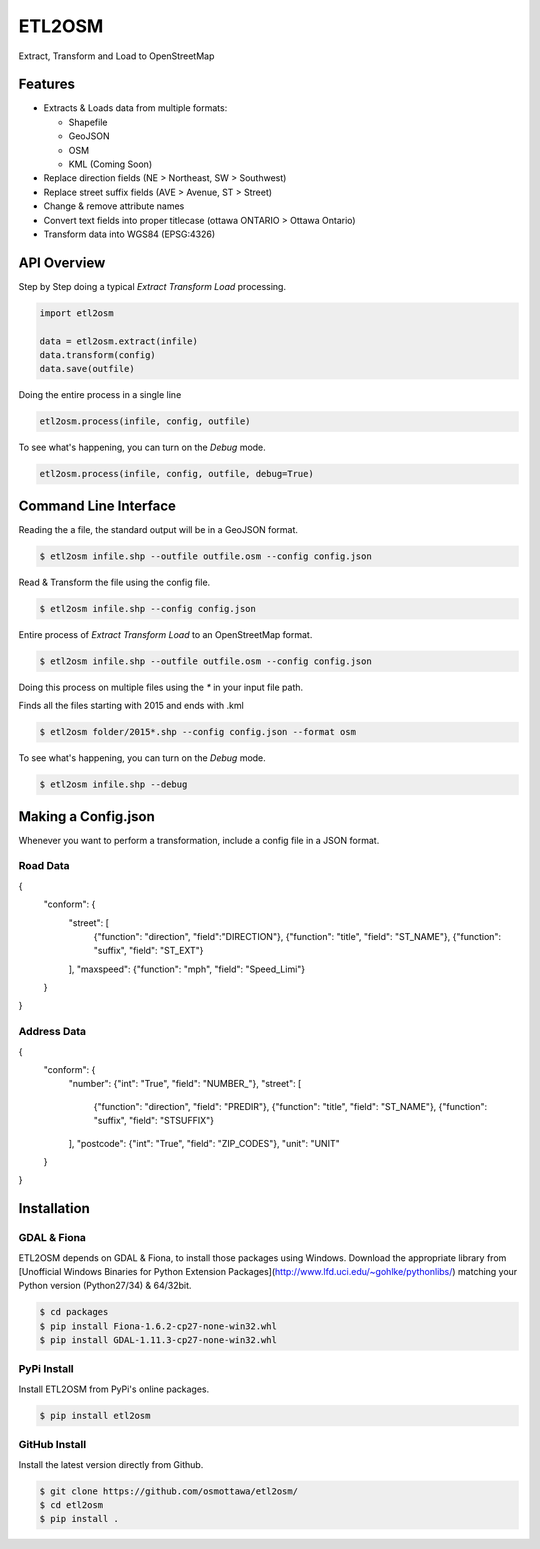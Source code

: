 ETL2OSM
=======

Extract, Transform and Load to OpenStreetMap

.. image:: https://coveralls.io/repos/osmottawa/etl2osm/badge.svg?branch=master&service=github
    :target: https://coveralls.io/github/osmottawa/etl2osm?branch=master

.. image:: https://travis-ci.org/osmottawa/etl2osm.svg?branch=master
    :target: https://travis-ci.org/osmottawa/etl2osm

Features
--------

- Extracts & Loads data from multiple formats:

  - Shapefile
  - GeoJSON
  - OSM
  - KML (Coming Soon)

- Replace direction fields (NE > Northeast, SW > Southwest)
- Replace street suffix fields (AVE > Avenue, ST > Street)
- Change & remove attribute names
- Convert text fields into proper titlecase (ottawa ONTARIO > Ottawa Ontario)
- Transform data into WGS84 (EPSG:4326)


API Overview
------------

Step by Step doing a typical `Extract Transform Load` processing.

.. code-block:: python

    import etl2osm

    data = etl2osm.extract(infile)
    data.transform(config)
    data.save(outfile)


Doing the entire process in a single line

.. code-block:: python

    etl2osm.process(infile, config, outfile)


To see what's happening, you can turn on the `Debug` mode.

.. code-block:: python

    etl2osm.process(infile, config, outfile, debug=True)


Command Line Interface
----------------------

Reading the a file, the standard output will be in a GeoJSON format.

.. code-block:: bash

    $ etl2osm infile.shp --outfile outfile.osm --config config.json


Read & Transform the file using the config file.

.. code-block:: bash

    $ etl2osm infile.shp --config config.json


Entire process of `Extract Transform Load` to an OpenStreetMap format.

.. code-block:: bash

    $ etl2osm infile.shp --outfile outfile.osm --config config.json


Doing this process on multiple files using the `*` in your input file path.

Finds all the files starting with 2015 and ends with .kml

.. code-block:: bash

    $ etl2osm folder/2015*.shp --config config.json --format osm


To see what's happening, you can turn on the `Debug` mode.

.. code-block:: bash

    $ etl2osm infile.shp --debug


Making a Config.json
--------------------

Whenever you want to perform a transformation, include a config file in a JSON format.

Road Data
~~~~~~~~~

.. code-block:: json
{
    "conform": {
        "street": [
            {"function": "direction", "field":"DIRECTION"},
            {"function": "title", "field": "ST_NAME"},
            {"function": "suffix", "field": "ST_EXT"}
        ],
        "maxspeed": {"function": "mph", "field": "Speed_Limi"}
    }
}

Address Data
~~~~~~~~~~~~

.. code-block:: json
{
    "conform": {
        "number": {"int": "True", "field": "NUMBER_"},
        "street": [
            {"function": "direction", "field": "PREDIR"},
            {"function": "title", "field": "ST_NAME"},
            {"function": "suffix", "field": "STSUFFIX"}
        ],
        "postcode": {"int": "True", "field": "ZIP_CODES"},
        "unit": "UNIT"
    }
}



Installation
------------

GDAL & Fiona
~~~~~~~~~~~~

ETL2OSM depends on GDAL & Fiona, to install those packages using Windows.
Download the appropriate library from [Unofficial Windows Binaries for Python Extension Packages](http://www.lfd.uci.edu/~gohlke/pythonlibs/) matching your Python version (Python27/34) & 64/32bit.

.. code-block:: bash

    $ cd packages
    $ pip install Fiona-1.6.2-cp27-none-win32.whl
    $ pip install GDAL-1.11.3-cp27-none-win32.whl


PyPi Install
~~~~~~~~~~~~

Install ETL2OSM from PyPi's online packages.

.. code-block:: bash

    $ pip install etl2osm


GitHub Install
~~~~~~~~~~~~~~

Install the latest version directly from Github.

.. code-block:: bash

    $ git clone https://github.com/osmottawa/etl2osm/
    $ cd etl2osm
    $ pip install .
